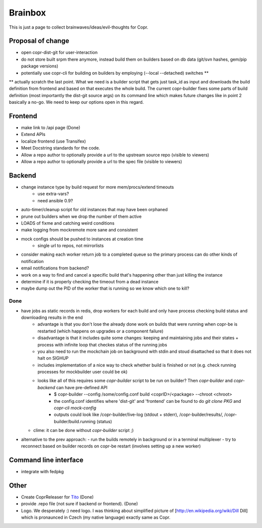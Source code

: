 .. _brainstorming:

Brainbox
========

This is just a page to collect brainwaves/ideas/evil-thoughts for Copr. 

Proposal of change
------------------
* open copr-dist-git for user-interaction
* do not store built srpm there anymore, instead build them on builders based on db data (git/svn hashes, gem/pip package versions)
* potentially use copr-cli for building on builders by employing (--local --detached) switches **

** actually scratch the last point. What we need is a builder script that gets just task_id as input and downloads the build definition
from frontend and based on that executes the whole build. The current copr-builder fixes some parts of build definition (most importantly
the dist-git source args) on its command line which makes future changes like in point 2 basically a no-go. We need to keep our options
open in this regard.

Frontend
--------

* make link to /api page (Done)
* Extend APIs
* localize frontend (use Transifex)
* Meet Docstring standards for the code.
* Allow a repo author to optionally provide a url to the upstream source repo (visible to viewers)
* Allow a repo author to optionally provide a url to the spec file (visible to viewers)

Backend
-------

* change instance type by build request for more mem/procs/extend timeouts
   - use extra-vars?
   - need ansible 0.9?
* auto-timer/cleanup script for old instances that may have been orphaned
* prune out builders when we drop the number of them active
* LOADS of fixme and catching weird conditions
* make logging from mockremote more sane and consistent
* mock configs should be pushed to instances at creation time
   - single url to repos, not mirrorlists
* consider making each worker return job to a completed queue so the primary
  process can do other kinds of notification
* email notifications from backend?
* work on a way to find and cancel a specific build that's happening other than just killing the instance
* determine if it is properly checking the timeout from a dead instance
* maybe dump out the PID of the worker that is running so we know which one to kill?

Done
^^^^
* have jobs as static records in redis, drop workers for each build and only have process checking build status and downloading results in the end
    - advantage is that you don't lose the already done work on builds that were running when copr-be is restarted (which happens on upgrades or a component failure)
    - disadvantage is that it includes quite some changes: keeping and maintaining jobs and their states + process with infinite loop that checkes status of the running jobs
    - you also need to run the mockchain job on background with stdin and stoud disattached so that it does not halt on SIGHUP
    - includes implementation of a nice way to check whether build is finished or not (e.g. check running processes for mockbuilder user could be ok)
    - looks like all of this requires some `copr-builder` script to be run on builder?  Then `copr-builder` and `copr-backend` can have pre-defined API
        - $ copr-builder --config /some/config.conf build <coprID>/<package> --chroot <chroot>
        - the config.conf identifies where 'dist-git' and 'frontend' can be found to do `git clone PKG` and `copr-cli mock-config`
        - outputs could look like /copr-builder/live-log (stdout + stderr), /copr-builder/results/, /copr-builder/build.running (status)

  - clime: it can be done without `copr-builder` script ;)

* alternative to the prev approach:
  - run the builds remotely in background or in a terminal multiplexer
  - try to reconnect based on builder records on copr-be restart (involves setting up a new worker)

Command line interface
----------------------

* integrate with fedpkg

Other
-----

* Create CoprReleaser for `Tito <https://github.com/dgoodwin/tito>`_ (Done)
* provide .repo file (not sure if backend or frontend). (Done)
* Logo. We desperately :) need logo. I was thinking about simplified picture of [http://en.wikipedia.org/wiki/Dill Dill] which is pronaunced in Czech (my native language) exactly same as Copr.
